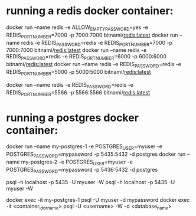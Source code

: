 * running a redis docker container: 
  docker run --name redis -e ALLOW_EMPTY_PASSWORD=yes -e REDIS_PORT_NUMBER=7000 -p 7000:7000 bitnami/redis:latest
  docker run --name redis -e REDIS_PASSWORD=redis -e REDIS_PORT_NUMBER=7000 -p 7000:7000 bitnami/redis:latest
  docker run --name redis -e REDIS_PASSWORD=redis -e REDIS_PORT_NUMBER=6000 -p 6000:6000 bitnami/redis:latest
  docker run --name redis -e REDIS_PASSWORD=redis -e REDIS_PORT_NUMBER=5000 -p 5000:5000 bitnami/redis:latest

  docker run --name redis -e REDIS_PASSWORD=redis -e REDIS_PORT_NUMBER=5566 -p 5566:5566 bitnami/redis:latest
* running a postgres docker container:
docker run --name my-postgres-1 -e POSTGRES_USER=myuser -e POSTGRES_PASSWORD=mypassword -p 5435:5432 -d postgres
docker run --name my-postgres-2 -e POSTGRES_USER=myuser -e POSTGRES_PASSWORD=mypassword -p 5436:5432 -d postgres

psql -h localhost -p 5435 -U myuser -W
psql -h localhost -p 5435 -U myuser -W


docker exec -it my-postgres-1 psql -U myuser -d mypassword
docker exec -it <container_id_or_name> psql -U <username> -W -d <database_name>


